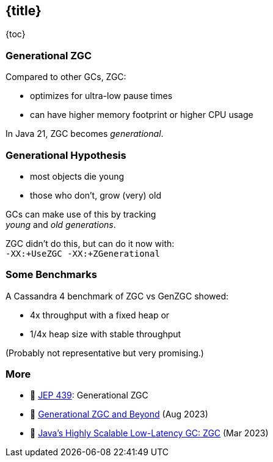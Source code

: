 == {title}

{toc}

=== Generational ZGC

Compared to other GCs, ZGC:

* optimizes for ultra-low pause times
* can have higher memory footprint or higher CPU usage

In Java 21, ZGC becomes _generational_.

=== Generational Hypothesis

* most objects die young
* those who don't, grow (very) old

GCs can make use of this by tracking +
_young_ and _old generations_.

ZGC didn't do this, but can do it now with: +
`-XX:+UseZGC -XX:+ZGenerational`

=== Some Benchmarks

A Cassandra 4 benchmark of ZGC vs GenZGC showed:

* 4x throughput with a fixed heap or
* 1/4x heap size with stable throughput

(Probably not representative but very promising.)

=== More

* 📝 https://openjdk.org/jeps/439[JEP 439]: Generational ZGC
* 🎥 https://www.youtube.com/watch?v=YyXjC68l8mw[Generational ZGC and Beyond] (Aug 2023)
* 🎥 https://www.youtube.com/watch?v=U2Sx5lU0KM8[Java's Highly Scalable Low-Latency GC: ZGC] (Mar 2023)
